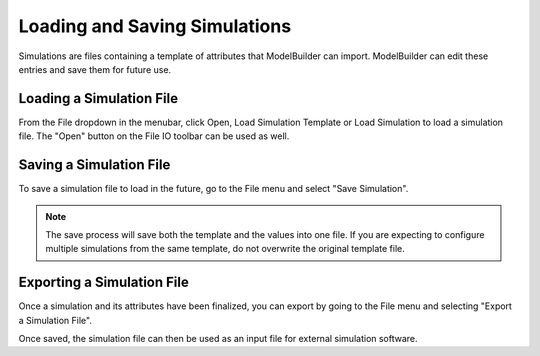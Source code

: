 
.. index:: Simulations

Loading and Saving Simulations
==============================

Simulations are files containing a template of attributes that ModelBuilder can import. ModelBuilder can edit these entries and save them for future use.

Loading a Simulation File
-------------------------

From the File dropdown in the menubar, click Open, Load Simulation Template or Load Simulation to load a simulation file. The "Open" |pqOpen32| button on the File IO toolbar can be used as well.

.. |pqOpen32| image:: images/pqOpen32.png
	:width: 24px

.. findfigure:: FileMenuSimulation.*
	:align: right

Saving a Simulation File
------------------------

To save a simulation file to load in the future, go to the File menu and select "Save Simulation".

.. Note::
	The save process will save both the template and the values into one file. If you are expecting to configure multiple simulations from the same template, do not overwrite the original template file.

Exporting a Simulation File
---------------------------

Once a simulation and its attributes have been finalized, you can export by going to the File menu and selecting "Export a Simulation File".

Once saved, the simulation file can then be used as an input file for external simulation software.
